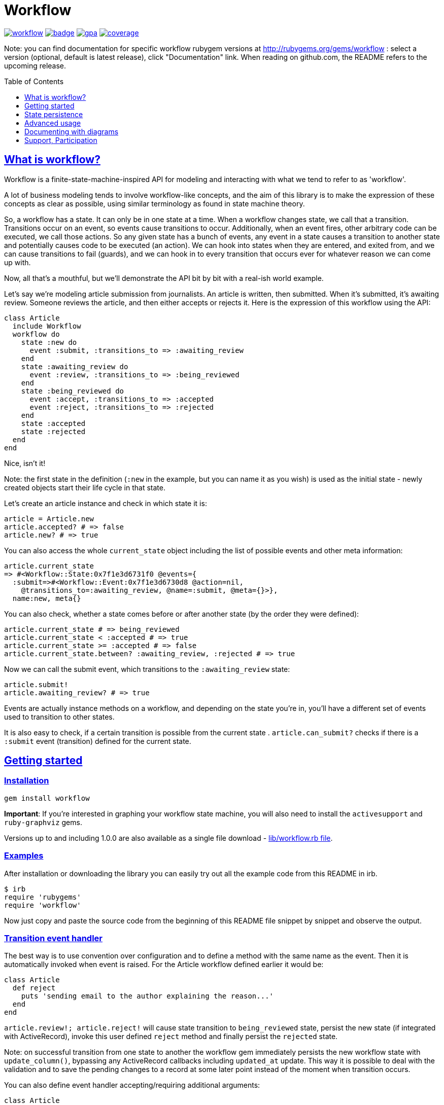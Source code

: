 :doctype: book
:toc: macro
:toclevels: 1
:sectlinks:
:idprefix:

# Workflow

image:https://img.shields.io/gem/v/workflow.svg[link=https://rubygems.org/gems/workflow]
image:https://github.com/geekq/workflow/actions/workflows/test.yml/badge.svg[link=https://github.com/geekq/workflow/actions/workflows/test.yml]
image:https://codeclimate.com/github/geekq/workflow/badges/gpa.svg[link=https://codeclimate.com/github/geekq/workflow]
image:https://codeclimate.com/github/geekq/workflow/badges/coverage.svg[link=https://codeclimate.com/github/geekq/workflow/coverage]

Note: you can find documentation for specific workflow rubygem versions
at http://rubygems.org/gems/workflow : select a version (optional,
default is latest release), click "Documentation" link. When reading on
github.com, the README refers to the upcoming release.

toc::[]

What is workflow?
-----------------

Workflow is a finite-state-machine-inspired API for modeling and
interacting with what we tend to refer to as 'workflow'.

A lot of business modeling tends to involve workflow-like concepts, and
the aim of this library is to make the expression of these concepts as
clear as possible, using similar terminology as found in state machine
theory.

So, a workflow has a state. It can only be in one state at a time. When
a workflow changes state, we call that a transition. Transitions occur
on an event, so events cause transitions to occur. Additionally, when an
event fires, other arbitrary code can be executed, we call those actions.
So any given state has a bunch of events, any event in a state causes a
transition to another state and potentially causes code to be executed
(an action). We can hook into states when they are entered, and exited
from, and we can cause transitions to fail (guards), and we can hook in
to every transition that occurs ever for whatever reason we can come up
with.

Now, all that's a mouthful, but we'll demonstrate the API bit by bit
with a real-ish world example.

Let's say we're modeling article submission from journalists. An article
is written, then submitted. When it's submitted, it's awaiting review.
Someone reviews the article, and then either accepts or rejects it.
Here is the expression of this workflow using the API:

```rb
class Article
  include Workflow
  workflow do
    state :new do
      event :submit, :transitions_to => :awaiting_review
    end
    state :awaiting_review do
      event :review, :transitions_to => :being_reviewed
    end
    state :being_reviewed do
      event :accept, :transitions_to => :accepted
      event :reject, :transitions_to => :rejected
    end
    state :accepted
    state :rejected
  end
end
```

Nice, isn't it!

Note: the first state in the definition (`:new` in the example, but you
can name it as you wish) is used as the initial state - newly created
objects start their life cycle in that state.

Let's create an article instance and check in which state it is:

```rb
article = Article.new
article.accepted? # => false
article.new? # => true
```

You can also access the whole `current_state` object including the list
of possible events and other meta information:

    article.current_state
    => #<Workflow::State:0x7f1e3d6731f0 @events={
      :submit=>#<Workflow::Event:0x7f1e3d6730d8 @action=nil,
        @transitions_to=:awaiting_review, @name=:submit, @meta={}>},
      name:new, meta{}

You can also check, whether a state comes before or after another state (by the
order they were defined):

```rb
article.current_state # => being_reviewed
article.current_state < :accepted # => true
article.current_state >= :accepted # => false
article.current_state.between? :awaiting_review, :rejected # => true
```

Now we can call the submit event, which transitions to the
`:awaiting_review` state:

```rb
article.submit!
article.awaiting_review? # => true
```

Events are actually instance methods on a workflow, and depending on the
state you're in, you'll have a different set of events used to
transition to other states.

It is also easy to check, if a certain transition is possible from the
current state . `article.can_submit?` checks if there is a `:submit`
event (transition) defined for the current state.


Getting started
---------------

=== Installation

```sh
gem install workflow
```

**Important**: If you're interested in graphing your workflow state machine, you will also need to
install the `activesupport` and `ruby-graphviz` gems.

Versions up to and including 1.0.0 are also available as a single file download -
link:https://github.com/geekq/workflow/blob/v1.0.0/lib/workflow.rb[lib/workflow.rb file].


=== Examples

After installation or downloading the library you can easily try out
all the example code from this README in irb.

    $ irb
    require 'rubygems'
    require 'workflow'

Now just copy and paste the source code from the beginning of this README
file snippet by snippet and observe the output.


### Transition event handler

The best way is to use convention over configuration and to define a
method with the same name as the event. Then it is automatically invoked
when event is raised. For the Article workflow defined earlier it would
be:

```rb
class Article
  def reject
    puts 'sending email to the author explaining the reason...'
  end
end
```

`article.review!; article.reject!` will cause state transition to
`being_reviewed` state, persist the new state (if integrated with
ActiveRecord), invoke this user defined `reject` method and finally
persist the `rejected` state.

Note: on successful transition from one state to another the workflow
gem immediately persists the new workflow state with `update_column()`,
bypassing any ActiveRecord callbacks including `updated_at` update.
This way it is possible to deal with the validation and to save the
pending changes to a record at some later point instead of the moment
when transition occurs.

You can also define event handler accepting/requiring additional
arguments:

```rb
class Article
  def review(reviewer = '')
    puts "[#{reviewer}] is now reviewing the article"
  end
end

article2 = Article.new
article2.submit!
article2.review!('Homer Simpson') # => [Homer Simpson] is now reviewing the article
```

Alternative way is to use a block (only recommended for short event
implementation without further code nesting):

```rb
event :review, :transitions_to => :being_reviewed do |reviewer|
  # store the reviewer
end
```

We've noticed, that mixing the list of events and states with the blocks
invoked for particular transitions leads to a bumpy and poorly readable code
due to a deep nesting. We tried (and dismissed) lambdas for this. Eventually
we decided to invoke an optional user defined callback method with the same
name as the event (convention over configuration) as explained before.

State persistence
-----------------

=== ActiveRecord

Note: Workflow 2.0 is a major refactoring for the `worklow` library.
If your application suddenly breaks after the workflow 2.0 release, you've
probably got your Gemfile wrong ;-). workflow uses
https://guides.rubygems.org/patterns/#semantic-versioning[semantic versioning].
For highest compatibility please reference the desired major+minor version.

Note on ActiveRecord/Rails 4.\*, 5.\* Support:

Since integration with ActiveRecord makes over 90% of the issues and
maintenance effort, and also to allow for an independent (faster) release cycle
for Rails support, starting with workflow **version 2.0** in January 2019 the
support for ActiveRecord (4.\*, 5.\* and newer) has been extracted into a separate
gem. Read at
https://github.com/geekq/workflow-activerecord[workflow-activerecord], how to
include the right gem.

To use legacy built-in ActiveRecord 2.3 - 4.* support, reference Workflow 1.2 in
your Gemfile:

    gem 'workflow', '~> 1.2'


=== Custom workflow state persistence

If you do not use a relational database and ActiveRecord, you can still
integrate the workflow very easily. To implement persistence you just
need to override `load_workflow_state` and
`persist_workflow_state(new_value)` methods. Next section contains an example for
using CouchDB, a document oriented database.

http://tim.lossen.de/[Tim Lossen] implemented support
for http://github.com/tlossen/remodel[remodel] / http://github.com/antirez/redis[redis]
key-value store.

=== Integration with CouchDB

We are using the compact http://github.com/geekq/couchtiny[couchtiny library]
here. But the implementation would look similar for the popular
couchrest library.

```rb
require 'couchtiny'
require 'couchtiny/document'
require 'workflow'

class User < CouchTiny::Document
  include Workflow
  workflow do
    state :submitted do
      event :activate_via_link, :transitions_to => :proved_email
    end
    state :proved_email
  end

  def load_workflow_state
    self[:workflow_state]
  end

  def persist_workflow_state(new_value)
    self[:workflow_state] = new_value
    save!
  end
end
```

Please also have a look at
http://github.com/geekq/workflow/blob/develop/test/couchtiny_example.rb[the full source code].


=== Adapters to support other databases

I get a lot of requests to integrate persistence support for different
databases, object-relational adapters, column stores, document
databases.

To enable highest possible quality, avoid too many dependencies and to
avoid unneeded maintenance burden on the `workflow` core it is best to
implement such support as a separate gem.

Only support for the ActiveRecord will remain for the foreseeable
future. So Rails beginners can expect `workflow` to work with Rails out
of the box. Other already included adapters stay for a while but should
be extracted to separate gems.

If you want to implement support for your favorite ORM mapper or your
favorite NoSQL database, you just need to implement a module which
overrides the persistence methods `load_workflow_state` and
`persist_workflow_state`. Example:

```rb
module Workflow
  module SuperCoolDb
    module InstanceMethods
      def load_workflow_state
        # Load and return the workflow_state from some storage.
        # You can use self.class.workflow_column configuration.
      end

      def persist_workflow_state(new_value)
        # save the new_value workflow state
      end
    end

    module ClassMethods
      # class methods of your adapter go here
    end

    def self.included(klass)
      klass.send :include, InstanceMethods
      klass.extend ClassMethods
    end
  end
end
```

The user of the adapter can use it then as:

```rb
class Article
  include Workflow
  include Workflow:SuperCoolDb
  workflow do
    state :submitted
    # ...
  end
end
```

I can then link to your implementation from this README. Please let me
also know, if you need any interface beyond `load_workflow_state` and
`persist_workflow_state` methods to implement an adapter for your
favorite database.

Advanced usage
--------------

### Conditional event transitions

Conditions can be a "method name symbol" with a corresponding instance method, a `proc` or `lambda` which are added to events, like so:

```rb
state :off
  event :turn_on, :transition_to => :on,
                  :if => :sufficient_battery_level?

  event :turn_on, :transition_to => :low_battery,
                  :if => proc { |device| device.battery_level > 0 }
end

# corresponding instance method
def sufficient_battery_level?
  battery_level > 10
end
```

When calling a `device.can_<fire_event>?` check, or attempting a `device.<event>!`, each event is checked in turn:

* With no `:if` check, proceed as usual.
* If an `:if` check is present, proceed if it evaluates to true, or drop to the next event.
* If you've run out of events to check (eg. `battery_level == 0`), then the transition isn't possible.

You can also pass additional arguments, which can be evaluated by :if methods or procs. See examples in
link:test/conditionals_test.rb#L45[conditionals_test.rb]

### Advanced transition hooks

#### on_entry/on_exit

We already had a look at the declaring callbacks for particular workflow
events. If you would like to react to all transitions to/from the same state
in the same way you can use the on_entry/on_exit hooks. You can either define it
with a block inside the workflow definition or through naming
convention, e.g. for the state :pending just define the method
`on_pending_exit(new_state, event, *args)` somewhere in your class.

#### on_transition

If you want to be informed about everything happening everywhere, e.g. for
logging then you can use the universal `on_transition` hook:

```rb
workflow do
  state :one do
    event :increment, :transitions_to => :two
  end
  state :two
  on_transition do |from, to, triggering_event, *event_args|
    Log.info "#{from} -> #{to}"
  end
end
```

#### on_error

If you want to do custom exception handling internal to workflow, you can define an `on_error` hook in your workflow.
For example:

```rb
workflow do
  state :first do
    event :forward, :transitions_to => :second
  end
  state :second

  on_error do |error, from, to, event, *args|
    Log.info "Exception(#{error.class}) on #{from} -> #{to}"
  end
end
```

If forward! results in an exception, `on_error` is invoked and the workflow stays in a 'first' state.  This capability
is particularly useful if your errors are transient and you want to queue up a job to retry in the future without
affecting the existing workflow state.

### Guards

If you want to halt the transition conditionally, you can just raise an
exception in your [transition event handler](#transition_event_handler).
There is a helper called `halt!`, which raises the
Workflow::TransitionHalted exception. You can provide an additional
`halted_because` parameter.

```rb
def reject(reason)
  halt! 'We do not reject articles unless the reason is important' \
    unless reason =~ /important/i
end
```

The traditional `halt` (without the exclamation mark) is still supported
too. This just prevents the state change without raising an
exception.

You can check `halted?` and `halted_because` values later.

### Hook order

The whole event sequence is as follows:

    * before_transition
    * event specific action
    * on_transition (if action did not halt)
    * on_exit
    * PERSIST WORKFLOW STATE (i.e. transition) or on_error
    * on_entry
    * after_transition


### Accessing your workflow specification

You can easily reflect on workflow specification programmatically - for
the whole class or for the current object. Examples:

```rb
article2.current_state.events # lists possible events from here
article2.current_state.events[:reject].transitions_to # => :rejected

Article.workflow_spec.states.keys
#=> [:rejected, :awaiting_review, :being_reviewed, :accepted, :new]

Article.workflow_spec.state_names
#=> [:rejected, :awaiting_review, :being_reviewed, :accepted, :new]

# list all events for all states
Article.workflow_spec.states.values.collect &:events
```

You can also store and later retrieve additional meta data for every
state and every event:

```rb
class MyProcess
  include Workflow
  workflow do
    state :main, :meta => {:importance => 8}
    state :supplemental, :meta => {:importance => 1}
  end
end
puts MyProcess.workflow_spec.states[:supplemental].meta[:importance] # => 1
```

The workflow library itself uses this feature to tweak the graphical
representation of the workflow. See below.


### Defining workflow dynamically from JSON

For an advance example please see
link:https://github.com/geekq/workflow/blob/develop/test/workflow_from_json_test.rb[workflow_from_json_test.rb].


### Compose workflow definition with `include`

In case you have very extensive workflow definition or would like to reuse
workflow definition for different classes, you can include parts like in
the link:https://github.com/geekq/workflow/blob/develop/test/main_test.rb#L95-L110[`including a child workflow definition` example].

Documenting with diagrams
-------------------------

You can generate a graphical representation of the workflow for
a particular class for documentation purposes.
Use `Workflow::create_workflow_diagram(class)` in your rake task like:

```rb
namespace :doc do
  desc "Generate a workflow graph for a model passed e.g. as 'MODEL=Order'."
  task :workflow => :environment do
    require 'workflow/draw'
    Workflow::Draw::workflow_diagram(ENV['MODEL'].constantize)
  end
end
```

Support, Participation
----------------------

### Reporting bugs

<http://github.com/geekq/workflow/issues>

### Development Setup

```sh
sudo apt-get install graphviz # Linux
brew install graphviz # Mac OS
cd workflow
gem install bundler
bundle install
# run all the tests
bundle exec rake test
```

### Check list for you pull request

* [ ] unit tests for the new behavior provided: new tests fail without you change, all tests succeed with your change
* [ ] documentation update included

### Other 3rd party libraries

https://github.com/kwent/active_admin-workflow[ActiveAdmin-Workflow] - is an
integration with https://github.com/activeadmin/activeadmin[ActiveAdmin].

### About

Author: Vladimir Dobriakov, <https://infrastructure-as-code.de>

Copyright (c) 2010-2024 Vladimir Dobriakov and Contributors

Copyright (c) 2008-2009 Vodafone

Copyright (c) 2007-2008 Ryan Allen, FlashDen Pty Ltd

Based on the work of Ryan Allen and Scott Barron

Licensed under MIT license, see the MIT-LICENSE file.
